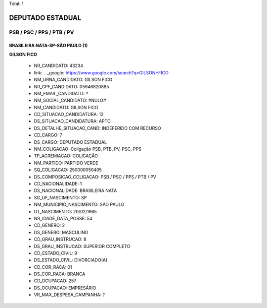 Total: 1

DEPUTADO ESTADUAL
=================

PSB / PSC / PPS / PTB / PV
--------------------------

BRASILEIRA NATA-SP-SÃO PAULO (1)
................................

**GILSON FICO**

  - NR_CANDIDATO: 43234
  - link: .. _google: https://www.google.com/search?q=GILSON+FICO
  - NM_URNA_CANDIDATO: GILSON FICO
  - NR_CPF_CANDIDATO: 05946820885
  - NM_EMAIL_CANDIDATO: ?
  - NM_SOCIAL_CANDIDATO: #NULO#
  - NM_CANDIDATO: GILSON FICO
  - CD_SITUACAO_CANDIDATURA: 12
  - DS_SITUACAO_CANDIDATURA: APTO
  - DS_DETALHE_SITUACAO_CAND: INDEFERIDO COM RECURSO
  - CD_CARGO: 7
  - DS_CARGO: DEPUTADO ESTADUAL
  - NM_COLIGACAO: Coligação PSB, PTB, PV, PSC, PPS
  - TP_AGREMIACAO: COLIGAÇÃO
  - NM_PARTIDO: PARTIDO VERDE
  - SQ_COLIGACAO: 250000050405
  - DS_COMPOSICAO_COLIGACAO: PSB / PSC / PPS / PTB / PV
  - CD_NACIONALIDADE: 1
  - DS_NACIONALIDADE: BRASILEIRA NATA
  - SG_UF_NASCIMENTO: SP
  - NM_MUNICIPIO_NASCIMENTO: SÃO PAULO
  - DT_NASCIMENTO: 20/02/1965
  - NR_IDADE_DATA_POSSE: 54
  - CD_GENERO: 2
  - DS_GENERO: MASCULINO
  - CD_GRAU_INSTRUCAO: 8
  - DS_GRAU_INSTRUCAO: SUPERIOR COMPLETO
  - CD_ESTADO_CIVIL: 9
  - DS_ESTADO_CIVIL: DIVORCIADO(A)
  - CD_COR_RACA: 01
  - DS_COR_RACA: BRANCA
  - CD_OCUPACAO: 257
  - DS_OCUPACAO: EMPRESÁRIO
  - VR_MAX_DESPESA_CAMPANHA: ?

